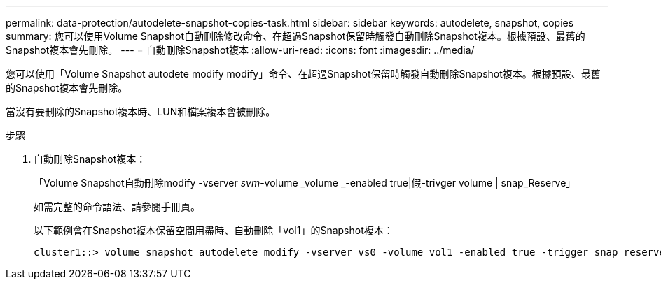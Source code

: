 ---
permalink: data-protection/autodelete-snapshot-copies-task.html 
sidebar: sidebar 
keywords: autodelete, snapshot, copies 
summary: 您可以使用Volume Snapshot自動刪除修改命令、在超過Snapshot保留時觸發自動刪除Snapshot複本。根據預設、最舊的Snapshot複本會先刪除。 
---
= 自動刪除Snapshot複本
:allow-uri-read: 
:icons: font
:imagesdir: ../media/


[role="lead"]
您可以使用「Volume Snapshot autodete modify modify」命令、在超過Snapshot保留時觸發自動刪除Snapshot複本。根據預設、最舊的Snapshot複本會先刪除。

當沒有要刪除的Snapshot複本時、LUN和檔案複本會被刪除。

.步驟
. 自動刪除Snapshot複本：
+
「Volume Snapshot自動刪除modify -vserver _svm_-volume _volume _-enabled true|假-trivger volume | snap_Reserve」

+
如需完整的命令語法、請參閱手冊頁。

+
以下範例會在Snapshot複本保留空間用盡時、自動刪除「vol1」的Snapshot複本：

+
[listing]
----
cluster1::> volume snapshot autodelete modify -vserver vs0 -volume vol1 -enabled true -trigger snap_reserve
----

